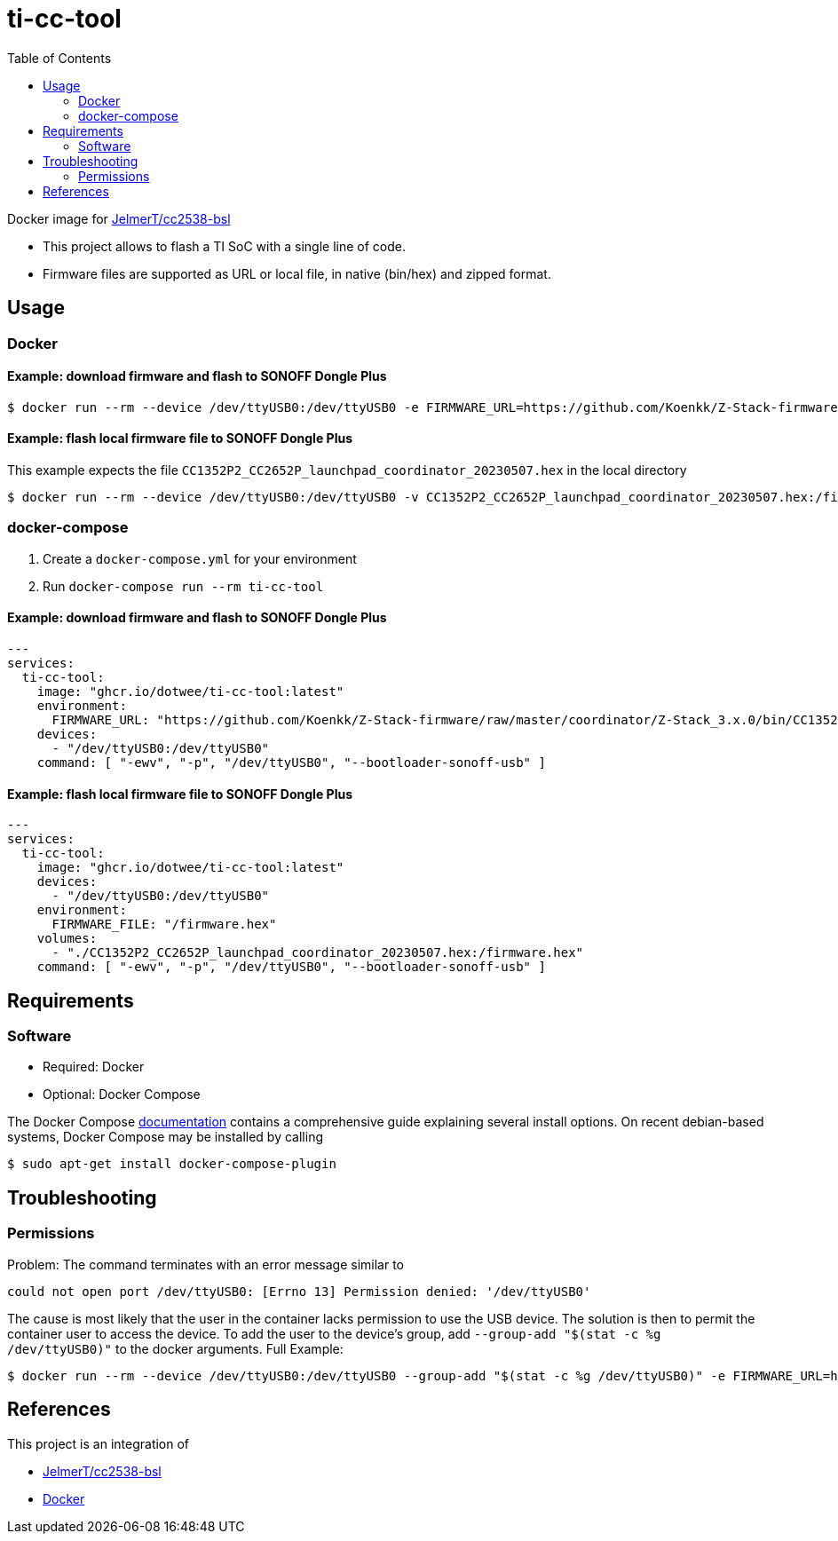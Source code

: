 = ti-cc-tool
:toc:

Docker image for https://github.com/JelmerT/cc2538-bsl[JelmerT/cc2538-bsl]

* This project allows to flash a TI SoC with a single line of code.
* Firmware files are supported as URL or local file, in native (bin/hex) and zipped format.

== Usage
=== Docker
==== Example: download firmware and flash to SONOFF Dongle Plus
```sh
$ docker run --rm --device /dev/ttyUSB0:/dev/ttyUSB0 -e FIRMWARE_URL=https://github.com/Koenkk/Z-Stack-firmware/raw/master/coordinator/Z-Stack_3.x.0/bin/CC1352P2_CC2652P_launchpad_coordinator_20230507.zip ghcr.io/dotwee/ti-cc-tool:latest -ewv -p /dev/ttyUSB0 --bootloader-sonoff-usb
```

==== Example: flash local firmware file to SONOFF Dongle Plus
This example expects the file `CC1352P2_CC2652P_launchpad_coordinator_20230507.hex` in the local directory

```sh
$ docker run --rm --device /dev/ttyUSB0:/dev/ttyUSB0 -v CC1352P2_CC2652P_launchpad_coordinator_20230507.hex:/firmware.hex -e FIRMWARE_FILE=/firmware.hex ghcr.io/dotwee/ti-cc-tool:latest -ewv -p /dev/ttyUSB0 --bootloader-sonoff-usb
```

=== docker-compose
. Create a `docker-compose.yml` for your environment
. Run `docker-compose run --rm ti-cc-tool`

==== Example: download firmware and flash to SONOFF Dongle Plus
```yaml
---
services:
  ti-cc-tool:
    image: "ghcr.io/dotwee/ti-cc-tool:latest"
    environment:
      FIRMWARE_URL: "https://github.com/Koenkk/Z-Stack-firmware/raw/master/coordinator/Z-Stack_3.x.0/bin/CC1352P2_CC2652P_launchpad_coordinator_20230507.zip"
    devices:
      - "/dev/ttyUSB0:/dev/ttyUSB0"
    command: [ "-ewv", "-p", "/dev/ttyUSB0", "--bootloader-sonoff-usb" ]
```

==== Example: flash local firmware file to SONOFF Dongle Plus
```yaml
---
services:
  ti-cc-tool:
    image: "ghcr.io/dotwee/ti-cc-tool:latest"
    devices:
      - "/dev/ttyUSB0:/dev/ttyUSB0"
    environment:
      FIRMWARE_FILE: "/firmware.hex"
    volumes:
      - "./CC1352P2_CC2652P_launchpad_coordinator_20230507.hex:/firmware.hex"
    command: [ "-ewv", "-p", "/dev/ttyUSB0", "--bootloader-sonoff-usb" ]

```

== Requirements
=== Software
* Required: Docker
* Optional: Docker Compose

The Docker Compose https://docs.docker.com/compose/install/[documentation]
contains a comprehensive guide explaining several install options. On recent debian-based systems, Docker Compose may be installed by calling
```sh
$ sudo apt-get install docker-compose-plugin
```

== Troubleshooting
=== Permissions
Problem: The command terminates with an error message similar to
```sh
could not open port /dev/ttyUSB0: [Errno 13] Permission denied: '/dev/ttyUSB0'
```

The cause is most likely that the user in the container lacks permission to use the USB device. The solution is then to permit the container user to access the device. To add the user to the device's group, add `--group-add "$(stat -c %g /dev/ttyUSB0)"` to the docker arguments. Full Example:

```sh
$ docker run --rm --device /dev/ttyUSB0:/dev/ttyUSB0 --group-add "$(stat -c %g /dev/ttyUSB0)" -e FIRMWARE_URL=https://github.com/Koenkk/Z-Stack-firmware/raw/master/coordinator/Z-Stack_3.x.0/bin/CC1352P2_CC2652P_launchpad_coordinator_20230507.zip ghcr.io/dotwee/ti-cc-tool:latest -ewv -p /dev/ttyUSB0 --bootloader-sonoff-usb
```

== References
This project is an integration of

* https://github.com/JelmerT/cc2538-bsl[JelmerT/cc2538-bsl]
* https://www.docker.com[Docker]
